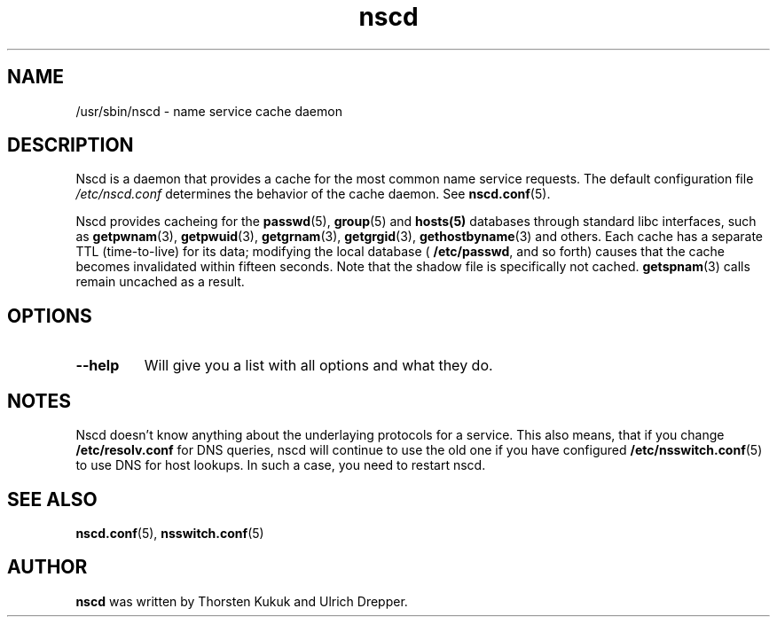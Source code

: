 .\" -*- nroff -*-
.\" Copyright 1999 SuSE GmbH Nuernberg, Germany
.\" Author: Thorsten Kukuk <kukuk@suse.de>
.\"
.\" This program is free software; you can redistribute it and/or
.\" modify it under the terms of the GNU General Public License as
.\" published by the Free Software Foundation; either version 2 of the
.\" License, or (at your option) any later version.
.\"
.\" This program is distributed in the hope that it will be useful,
.\" but WITHOUT ANY WARRANTY; without even the implied warranty of
.\" MERCHANTABILITY or FITNESS FOR A PARTICULAR PURPOSE.  See the GNU
.\" General Public License for more details.
.\"
.\" You should have received a copy of the GNU General Public
.\" License along with this program; see the file COPYING.  If not,
.\" write to the Free Software Foundation, Inc., 59 Temple Place - Suite 330,
.\" Boston, MA 02111-1307, USA.
.\"
.TH nscd 8 "October 1999" "GNU C Library"
.SH NAME
/usr/sbin/nscd - name service cache daemon
.SH DESCRIPTION
Nscd is a daemon that provides a cache for the most common name service
requests. The default configuration file
.I /etc/nscd.conf
determines the behavior of the cache daemon. See
.BR nscd.conf (5).

Nscd provides cacheing for the
.BR passwd (5),
.BR group (5)
and
.BR hosts(5)
databases through standard libc interfaces, such as
.BR getpwnam (3),
.BR getpwuid (3),
.BR getgrnam (3),
.BR getgrgid (3),
.BR gethostbyname (3)
and others. Each cache has a separate TTL (time-to-live) for its data;
modifying the local database (
.BR /etc/passwd ,
and so forth) causes that the cache becomes invalidated within fifteen
seconds. Note that the shadow file is specifically not cached.
.BR getspnam (3)
calls remain uncached as a result.

.SH OPTIONS
.TP
.B "\-\-help"
Will give you a list with all options and what they do.

.SH NOTES
Nscd doesn't know anything about the underlaying protocols for a
service. This also means, that if you change
.B /etc/resolv.conf
for DNS queries, nscd will continue to use the old one if you have
configured
.BR /etc/nsswitch.conf (5)
to use DNS for host lookups. In such a case, you need to restart
nscd.

.SH "SEE ALSO"
.BR nscd.conf (5),
.BR nsswitch.conf (5)
.SH AUTHOR
.B nscd
was written by Thorsten Kukuk and Ulrich Drepper.
